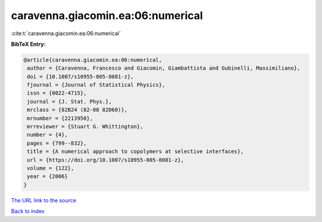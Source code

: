 caravenna.giacomin.ea:06:numerical
==================================

:cite:t:`caravenna.giacomin.ea:06:numerical`

**BibTeX Entry:**

.. code-block:: bibtex

   @article{caravenna.giacomin.ea:06:numerical,
    author = {Caravenna, Francesco and Giacomin, Giambattista and Gubinelli, Massimiliano},
    doi = {10.1007/s10955-005-8081-z},
    fjournal = {Journal of Statistical Physics},
    issn = {0022-4715},
    journal = {J. Stat. Phys.},
    mrclass = {82B24 (82-08 82D60)},
    mrnumber = {2213950},
    mrreviewer = {Stuart G. Whittington},
    number = {4},
    pages = {799--832},
    title = {A numerical approach to copolymers at selective interfaces},
    url = {https://doi.org/10.1007/s10955-005-8081-z},
    volume = {122},
    year = {2006}
   }
`The URL link to the source <ttps://doi.org/10.1007/s10955-005-8081-z}>`_


`Back to index <../By-Cite-Keys.html>`_
